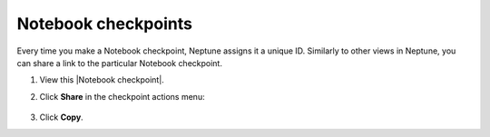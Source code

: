 Notebook checkpoints
====================

Every time you make a Notebook checkpoint, Neptune assigns it a unique ID.
Similarly to other views in Neptune, you can share a link to the particular Notebook checkpoint.

1. View this |Notebook checkpoint|.


2. Click **Share** in the checkpoint actions menu:

    .. image:: ../../_static/images/core-concepts/notebook_checkpoint.png
        :target: ../../_static/images/core-concepts/notebook_checkpoint.png
        :alt: Notebook checkpoint
        :width: 400

3. Click **Copy**.

.. |Notebook checkpoint| raw:: html

    <a href="https://ui.neptune.ai/USERNAME/example-project/n/HPO-analysis-with-HiPlot-82bf08ed-c442-4d62-8f41-bc39fcc6c272/d1d4ad24-25f5-4286-974c-c0b08450d5e1" target="_blank">sample Notebook checkpoint in Neptune</a>
